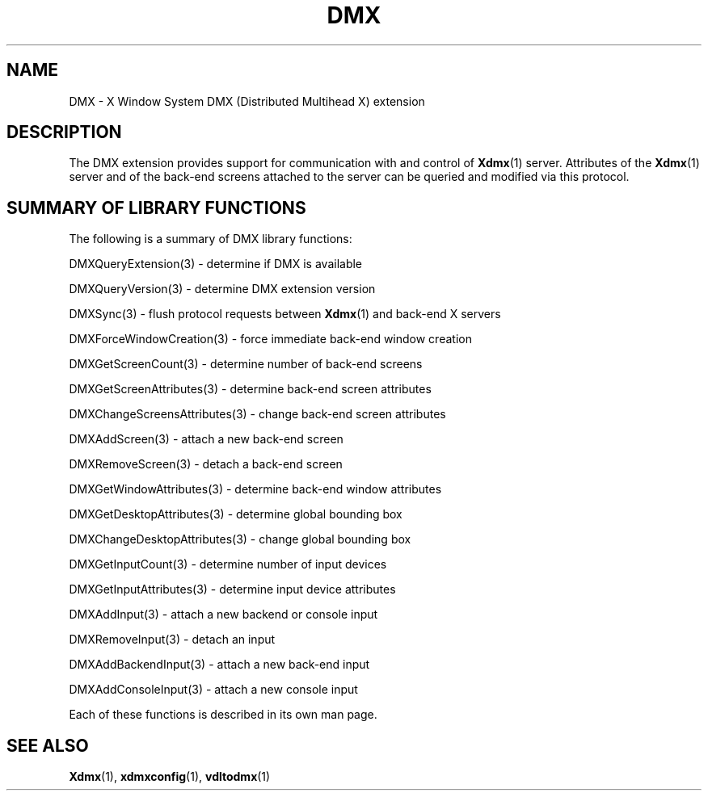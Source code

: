 .\" Copyright 2004 Red Hat Inc., Durham, North Carolina.
.\" All Rights Reserved.
.\"
.\" Permission is hereby granted, free of charge, to any person obtaining
.\" a copy of this software and associated documentation files (the
.\" "Software"), to deal in the Software without restriction, including
.\" without limitation on the rights to use, copy, modify, merge,
.\" publish, distribute, sublicense, and/or sell copies of the Software,
.\" and to permit persons to whom the Software is furnished to do so,
.\" subject to the following conditions:
.\"
.\" he above copyright notice and this permission notice (including the
.\" next paragraph) shall be included in all copies or substantial
.\" portions of the Software.
.\"
.\" THE SOFTWARE IS PROVIDED "AS IS", WITHOUT WARRANTY OF ANY KIND,
.\" EXPRESS OR IMPLIED, INCLUDING BUT NOT LIMITED TO THE WARRANTIES OF
.\" MERCHANTABILITY, FITNESS FOR A PARTICULAR PURPOSE AND
.\" NON-INFRINGEMENT.  IN NO EVENT SHALL RED HAT AND/OR THEIR SUPPLIERS
.\" BE LIABLE FOR ANY CLAIM, DAMAGES OR OTHER LIABILITY, WHETHER IN AN
.\" ACTION OF CONTRACT, TORT OR OTHERWISE, ARISING FROM, OUT OF OR IN
.\" CONNECTION WITH THE SOFTWARE OR THE USE OR OTHER DEALINGS IN THE
.\" SOFTWARE.
.TH DMX 3 "libdmx 1.1.3" "X Version 11"
.SH NAME
DMX \- X Window System DMX (Distributed Multihead X) extension
.SH DESCRIPTION
The DMX extension provides support for communication with and control of
.BR Xdmx (1)
server.  Attributes of the
.BR Xdmx (1)
server and of the back-end screens attached to the server can be queried
and modified via this protocol.
.SH "SUMMARY OF LIBRARY FUNCTIONS"
The following is a summary of DMX library functions:
.sp
DMXQueryExtension(3) \- determine if DMX is available
.sp
DMXQueryVersion(3) \- determine DMX extension version
.sp
DMXSync(3) \- flush protocol requests between
.BR Xdmx (1)
and back-end X servers
.sp
DMXForceWindowCreation(3) \- force immediate back-end window creation
.sp
DMXGetScreenCount(3) \- determine number of back-end screens
.sp
DMXGetScreenAttributes(3) \- determine back-end screen attributes
.sp
DMXChangeScreensAttributes(3) \- change back-end screen attributes
.sp
DMXAddScreen(3) \- attach a new back-end screen
.sp
DMXRemoveScreen(3) \- detach a back-end screen
.sp
DMXGetWindowAttributes(3) \- determine back-end window attributes
.sp
DMXGetDesktopAttributes(3) \- determine global bounding box
.sp
DMXChangeDesktopAttributes(3) \- change global bounding box
.sp
DMXGetInputCount(3) \- determine number of input devices
.sp
DMXGetInputAttributes(3) \- determine input device attributes
.sp
DMXAddInput(3) \- attach a new backend or console input
.sp
DMXRemoveInput(3) \- detach an input
.sp
DMXAddBackendInput(3) \- attach a new back-end input
.sp
DMXAddConsoleInput(3) \- attach a new console input
.PP
Each of these functions is described in its own man page.
.SH "SEE ALSO"
.BR Xdmx "(1), " xdmxconfig "(1), " vdltodmx (1)
